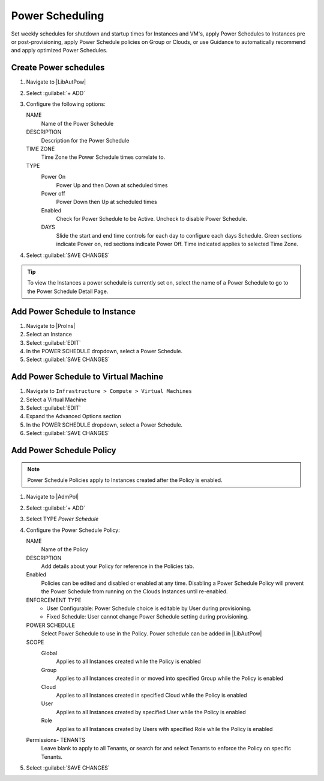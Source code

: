 Power Scheduling
----------------

Set weekly schedules for shutdown and startup times for Instances and VM's, apply Power Schedules to Instances pre or post-provisioning, apply Power Schedule policies on Group or Clouds, or use Guidance to automatically recommend and apply optimized Power Schedules.

Create Power schedules
^^^^^^^^^^^^^^^^^^^^^^

#. Navigate to |LibAutPow|
#. Select :guilabel:`+ ADD`
#. Configure the following options:

   NAME
    Name of the Power Schedule
   DESCRIPTION
    Description for the Power Schedule
   TIME ZONE
    Time Zone the Power Schedule times correlate to.
   TYPE
    Power On
      Power Up and then Down at scheduled times
    Power off
      Power Down then Up at scheduled times
    Enabled
      Check for Power Schedule to be Active. Uncheck to disable Power Schedule.
    DAYS
      Slide the start and end time controls for each day to configure each days Schedule. Green sections indicate Power on, red sections indicate Power Off. Time indicated applies to selected Time Zone.

   .. image:: /images/operations/powerSchedule.png

#. Select :guilabel:`SAVE CHANGES`

.. TIP:: To view the Instances a power schedule is currently set on, select the name of a Power Schedule to go to the Power Schedule Detail Page.

Add Power Schedule to Instance
^^^^^^^^^^^^^^^^^^^^^^^^^^^^^^

#. Navigate to |ProIns|
#. Select an Instance
#. Select :guilabel:`EDIT`
#. In the POWER SCHEDULE dropdown, select a Power Schedule.
#. Select :guilabel:`SAVE CHANGES`

Add Power Schedule to Virtual Machine
^^^^^^^^^^^^^^^^^^^^^^^^^^^^^^^^^^^^^

#. Navigate to ``Infrastructure > Compute > Virtual Machines``
#. Select a Virtual Machine
#. Select :guilabel:`EDIT`
#. Expand the Advanced Options section
#. In the POWER SCHEDULE dropdown, select a Power Schedule.
#. Select :guilabel:`SAVE CHANGES`

Add Power Schedule Policy
^^^^^^^^^^^^^^^^^^^^^^^^^

.. NOTE:: Power Schedule Policies apply to Instances created after the Policy is enabled.

#. Navigate to |AdmPol|
#. Select :guilabel:`+ ADD`
#. Select TYPE `Power Schedule`
#. Configure the Power Schedule Policy:

   NAME
    Name of the Policy
   DESCRIPTION
    Add details about your Policy for reference in the Policies tab.
   Enabled
    Policies can be edited and disabled or enabled at any time. Disabling a Power Schedule Policy will prevent the Power Schedule from running on the Clouds Instances until re-enabled.
   ENFORCEMENT TYPE
    * User Configurable: Power Schedule choice is editable by User during provisioning.
    * Fixed Schedule: User cannot change Power Schedule setting during provisioning.

   POWER SCHEDULE
    Select Power Schedule to use in the Policy. Power schedule can be added in |LibAutPow|
   SCOPE
    Global
      Applies to all Instances created while the Policy is enabled
    Group
      Applies to all Instances created in or moved into specified Group while the Policy is enabled
    Cloud
      Applies to all Instances created in specified Cloud while the Policy is enabled
    User
      Applies to all Instances created by specified User while the Policy is enabled
    Role
      Applies to all Instances created by Users with specified Role while the Policy is enabled

   Permissions- TENANTS
    Leave blank to apply to all Tenants, or search for and select Tenants to enforce the Policy on specific Tenants.

#. Select :guilabel:`SAVE CHANGES`
